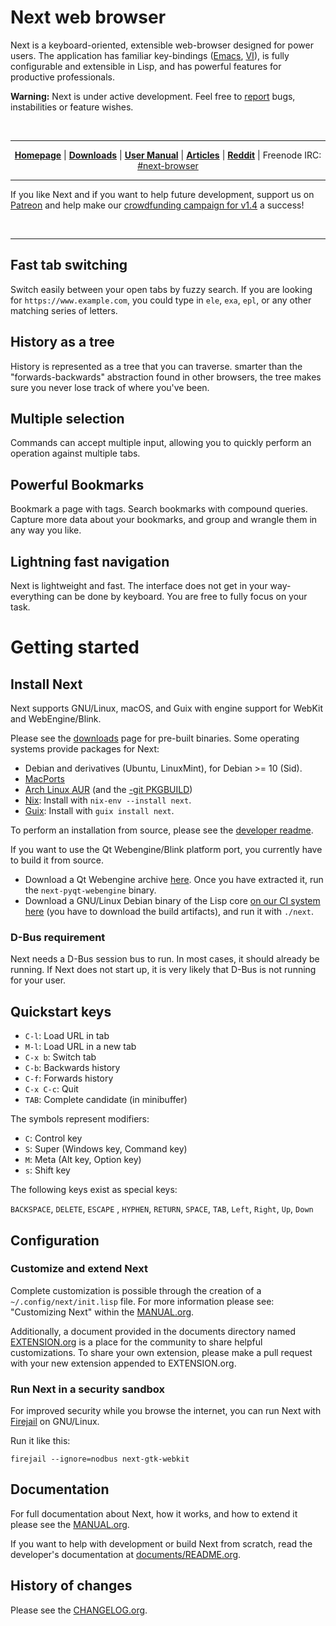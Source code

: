 #+html: <img src="https://next.atlas.engineer/static/image/next_256x256.png" align="right"/>

* Next web browser

Next is a keyboard-oriented, extensible web-browser designed for power
users. The application has familiar key-bindings ([[https://en.wikipedia.org/wiki/Emacs][Emacs]], [[https://en.wikipedia.org/wiki/Vim_(text_editor)][VI]]), is fully
configurable and extensible in Lisp, and has powerful features for
productive professionals.

*Warning:* Next is under active development.  Feel free to [[https://github.com/atlas-engineer/next/issues][report]] bugs,
instabilities or feature wishes.

#+html: <br />

-----

#+html: <div align="center"> <a href="http://next.atlas.engineer/"><b>Homepage</b></a> | <a href="https://next.atlas.engineer/download"><b>Downloads</b></a> | <a href="https://next.atlas.engineer/documentation"><b>User Manual</b></a> | <a href="https://next.atlas.engineer/articles"><b>Articles</b></a> | <a href="https://www.reddit.com/r/next_browser/"><b>Reddit</b></a> | Freenode IRC: <a href="https://webchat.freenode.net/#next-browser">#next-browser</a> </div>

-----

If you like Next and if you want to help future development, support us on
[[https://www.patreon.com/next_browser][Patreon]] and help make our [[https://www.indiegogo.com/projects/next-browser-v1-4-0/x/13474269#/][crowdfunding campaign for v1.4]] a success!

#+html: <div align="center"> <a href="https://www.indiegogo.com/projects/next-browser-v1-4-0/x/13474269#/"> <img title="Support our campaign" alt="Support our crowdfunding campaign" style="height: 50px; width: auto;" src="assets/indiegogo-logo-small.png"></a> &nbsp;&nbsp; <a href="https://www.patreon.com/next_browser"> <img title="Donate monthly using Patreon" alt="Donate monthly using Patreon" style="height: 50px; width: auto;" src="assets/patreon-25x.png"></a> &nbsp;&nbsp; </div>

-----

** Fast tab switching
Switch easily between your open tabs by fuzzy search. If you are
looking for ~https://www.example.com~, you could type in ~ele~, ~exa~,
~epl~, or any other matching series of letters.

#+html: <img src="https://next.atlas.engineer/static/image/tab_switch.gif" align="center"/>

** History as a tree
History is represented as a tree that you can traverse. smarter than
the "forwards-backwards" abstraction found in other browsers, the tree
makes sure  you never lose  track of where  you've been.

** Multiple selection
Commands can accept multiple input, allowing you to quickly perform an
operation against multiple tabs.

#+html: <img src="/assets/next-multiple-selection.png" align="center"/>

** Powerful Bookmarks
Bookmark a page with tags. Search bookmarks with compound
queries. Capture more data about your bookmarks, and group and wrangle
them in any way you like.

** Lightning fast navigation
Next is lightweight and fast. The interface does not get in your way-
everything can be done by keyboard. You are free to fully focus on
your task.

#+html: <img src="https://next.atlas.engineer/static/image/fast_navigation.gif" align="center"/>

* Getting started
** Install Next

Next supports GNU/Linux, macOS, and Guix with engine support for
WebKit and WebEngine/Blink.

Please see the [[https://next.atlas.engineer/download][downloads]] page for pre-built binaries. Some operating
systems provide packages for Next:

- Debian and derivatives (Ubuntu, LinuxMint), for Debian >= 10 (Sid).
- [[https://source.atlas.engineer/view/repository/macports-port][MacPorts]]
- [[https://aur.archlinux.org/packages/next-browser/][Arch Linux AUR]] (and the [[https://aur.archlinux.org/packages/next-browser-git/][-git PKGBUILD]])
- [[https://nixos.org/nix/][Nix]]: Install with =nix-env --install next=.
- [[https://guix.gnu.org][Guix]]: Install with =guix install next=.

To perform an installation from source, please see the [[https://github.com/atlas-engineer/next/tree/master/documents][developer readme]].

If you want to use the Qt Webengine/Blink platform port, you currently
have to build it from source.

- Download a Qt Webengine archive [[https://next.atlas.engineer/static/release/next-pyqt-webengine.tar.gz][here]]. Once you have extracted it,
  run the =next-pyqt-webengine= binary.
- Download a GNU/Linux Debian binary of the Lisp core [[https://gitlab.com/atlas-engineer/next/pipelines?scope=all&page=1][on our CI system
  here]] (you have to download the build artifacts), and run it with
  =./next=.

*** D-Bus requirement

Next needs a D-Bus session bus to run. In most cases, it should
already be running. If Next does not start up, it is very likely that
D-Bus is not running for your user.

** Quickstart keys

- ~C-l~:     Load URL in tab
- ~M-l~:     Load URL in a new tab
- ~C-x b~:   Switch tab
- ~C-b~:     Backwards history
- ~C-f~:     Forwards history
- ~C-x C-c~: Quit
- ~TAB~: Complete candidate (in minibuffer)

The symbols represent modifiers:

- ~C~: Control key
- ~S~: Super (Windows key, Command key)
- ~M~: Meta (Alt key, Option key)
- ~s~: Shift key

The following keys exist as special keys:

~BACKSPACE~, ~DELETE~, ~ESCAPE~ , ~HYPHEN~, ~RETURN~, ~SPACE~, ~TAB~,
~Left~, ~Right~, ~Up~, ~Down~

** Configuration
*** Customize and extend Next

Complete customization is possible through the creation of a
=~/.config/next/init.lisp= file. For more information please see:
"Customizing Next" within the [[file:documents/MANUAL.org][MANUAL.org]].

Additionally, a document provided in the documents directory named
[[file:documents/EXTENSION.org][EXTENSION.org]] is a place for the community to share helpful
customizations. To share your own extension, please make a pull
request with your new extension appended to EXTENSION.org.

*** Run Next in a security sandbox

For improved security while you browse the internet, you can run Next
with [[https://firejail.wordpress.com/][Firejail]] on GNU/Linux.

Run it like this:

: firejail --ignore=nodbus next-gtk-webkit

** Documentation

For full documentation about Next, how it works, and how to extend it
please see the [[file:documents/MANUAL.org][MANUAL.org]].

If you want to help with development or build Next from scratch, read
the developer's documentation at [[https://github.com/atlas-engineer/next/blob/master/documents/README.org][documents/README.org]].

** History of changes
Please see the [[file:documents/CHANGELOG.org][CHANGELOG.org]].
